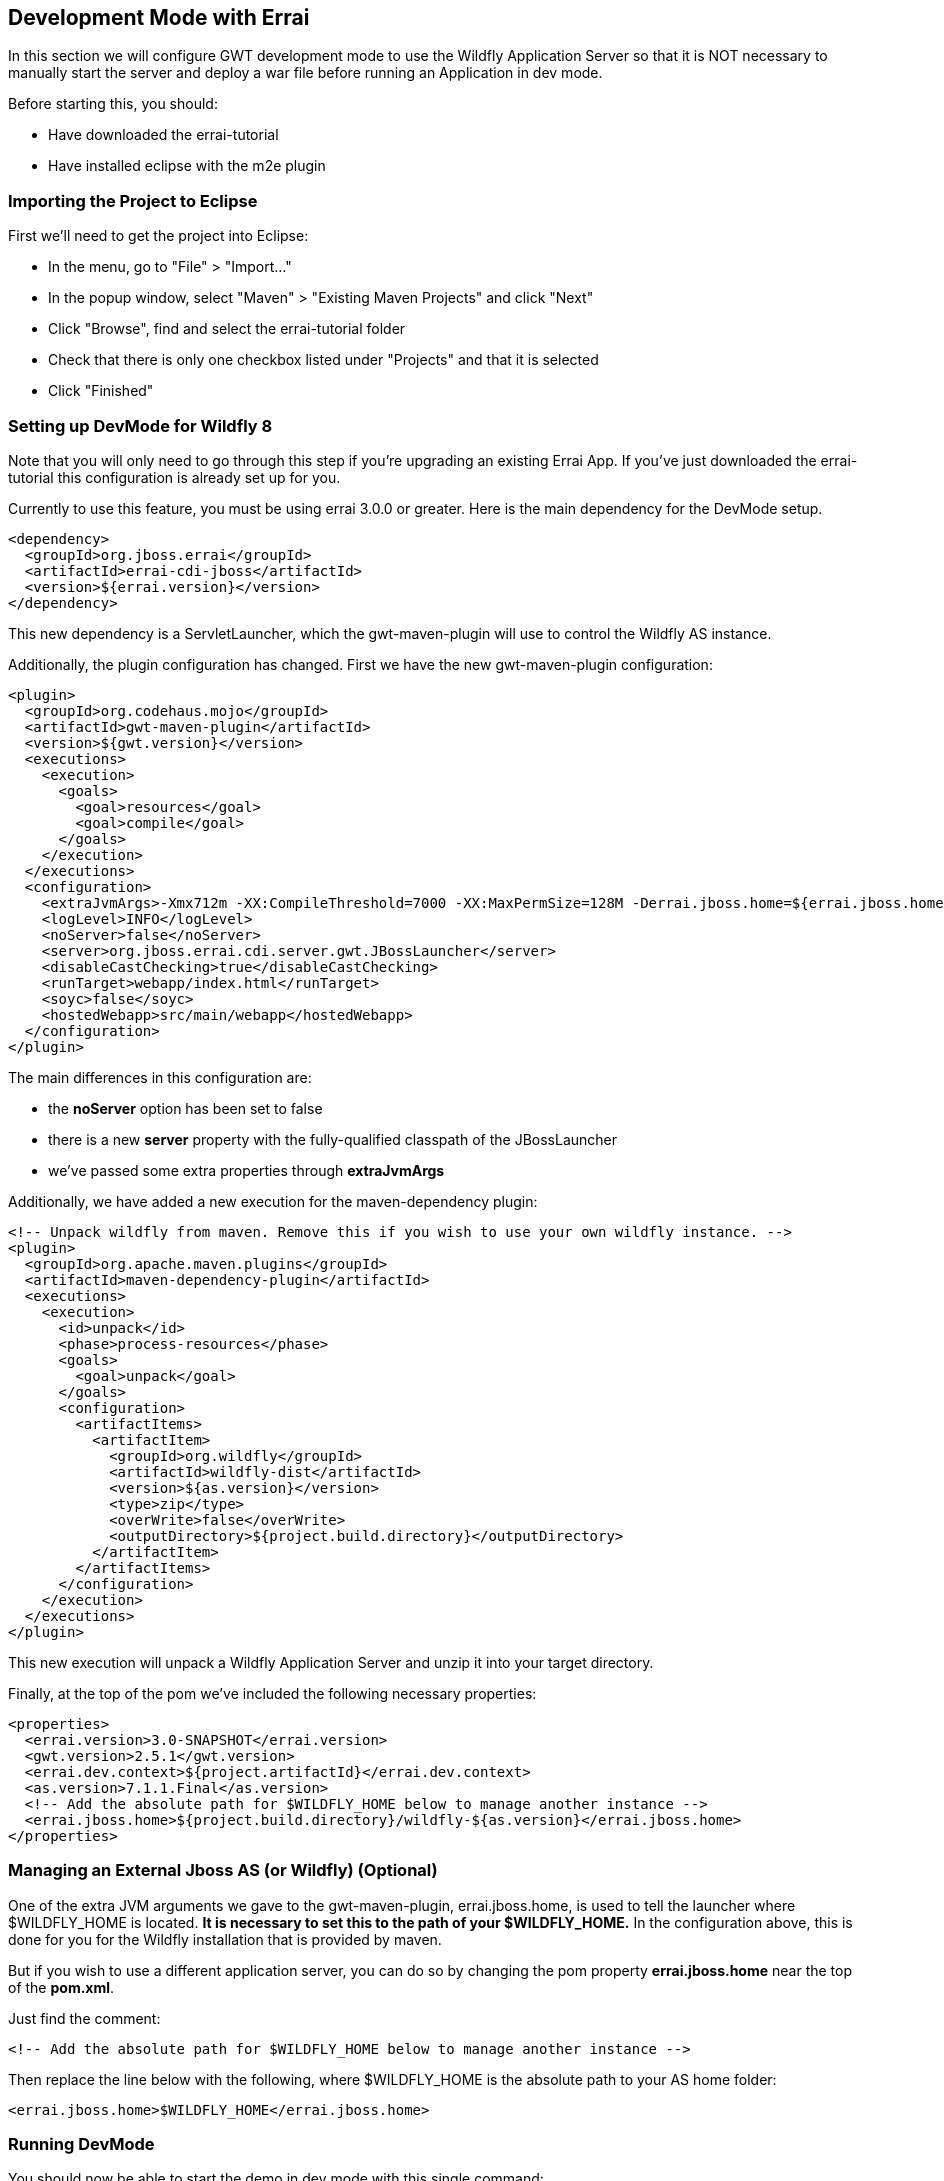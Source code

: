 == Development Mode with Errai

In this section we will configure GWT development mode to use the Wildfly Application Server so that it is NOT necessary to manually start the server and deploy a war file before running an Application in dev mode.

Before starting this, you should:

* Have downloaded the errai-tutorial

* Have installed eclipse with the m2e plugin

=== Importing the Project to Eclipse

First we'll need to get the project into Eclipse:

* In the menu, go to "File" > "Import..."
* In the popup window, select "Maven" > "Existing Maven Projects" and
click "Next"
* Click "Browse", find and select the errai-tutorial folder
* Check that there is only one checkbox listed under "Projects" and that
it is selected
* Click "Finished"

=== Setting up DevMode for Wildfly 8

Note that you will only need to go through this step if you're upgrading an existing Errai App. If you've just downloaded the errai-tutorial this configuration is already set up for you.

Currently to use this feature, you must be using errai 3.0.0 or greater. Here is the main dependency for the DevMode setup.

-------------------------------------------------------------------------------
<dependency>
  <groupId>org.jboss.errai</groupId>
  <artifactId>errai-cdi-jboss</artifactId>
  <version>${errai.version}</version>
</dependency>
-------------------------------------------------------------------------------

This new dependency is a ServletLauncher, which the gwt-maven-plugin will use to control the Wildfly AS instance.

Additionally, the plugin configuration has changed. First we have the new gwt-maven-plugin configuration:

-------------------------------------------------------------------------------
<plugin>
  <groupId>org.codehaus.mojo</groupId>
  <artifactId>gwt-maven-plugin</artifactId>
  <version>${gwt.version}</version>
  <executions>
    <execution>
      <goals>
        <goal>resources</goal>
        <goal>compile</goal>
      </goals>
    </execution>
  </executions>
  <configuration>
    <extraJvmArgs>-Xmx712m -XX:CompileThreshold=7000 -XX:MaxPermSize=128M -Derrai.jboss.home=${errai.jboss.home} -Derrai.jboss.javaagent.path=${settings.localRepository}/org/jboss/errai/errai-client-local-class-hider/${errai.version}/errai-client-local-class-hider-${errai.version}.jar</extraJvmArgs>
    <logLevel>INFO</logLevel>
    <noServer>false</noServer>
    <server>org.jboss.errai.cdi.server.gwt.JBossLauncher</server>
    <disableCastChecking>true</disableCastChecking>
    <runTarget>webapp/index.html</runTarget>
    <soyc>false</soyc>
    <hostedWebapp>src/main/webapp</hostedWebapp>
  </configuration>
</plugin>
-------------------------------------------------------------------------------

The main differences in this configuration are:

* the *noServer* option has been set to false
* there is a new *server* property with the fully-qualified classpath of the JBossLauncher
* we've passed some extra properties through *extraJvmArgs*

Additionally, we have added a new execution for the maven-dependency plugin:

-------------------------------------------------------------------------------
<!-- Unpack wildfly from maven. Remove this if you wish to use your own wildfly instance. -->
<plugin>
  <groupId>org.apache.maven.plugins</groupId>
  <artifactId>maven-dependency-plugin</artifactId>
  <executions>
    <execution>
      <id>unpack</id>
      <phase>process-resources</phase>
      <goals>
        <goal>unpack</goal>
      </goals>
      <configuration>
        <artifactItems>
          <artifactItem>
            <groupId>org.wildfly</groupId>
            <artifactId>wildfly-dist</artifactId>
            <version>${as.version}</version>
            <type>zip</type>
            <overWrite>false</overWrite>
            <outputDirectory>${project.build.directory}</outputDirectory>
          </artifactItem>
        </artifactItems>
      </configuration>
    </execution>
  </executions>
</plugin>
-------------------------------------------------------------------------------

This new execution will unpack a Wildfly Application Server and unzip it into your target directory.

Finally, at the top of the pom we've included the following necessary properties:

-------------------------------------------------------------------------------
<properties>
  <errai.version>3.0-SNAPSHOT</errai.version>
  <gwt.version>2.5.1</gwt.version>
  <errai.dev.context>${project.artifactId}</errai.dev.context>
  <as.version>7.1.1.Final</as.version>
  <!-- Add the absolute path for $WILDFLY_HOME below to manage another instance -->
  <errai.jboss.home>${project.build.directory}/wildfly-${as.version}</errai.jboss.home>
</properties>
-------------------------------------------------------------------------------

=== Managing an External Jboss AS (or Wildfly) (**Optional**)

One of the extra JVM arguments we gave to the gwt-maven-plugin, errai.jboss.home, is used to tell the launcher where $WILDFLY_HOME is located. *It is necessary to set this to the path of your $WILDFLY_HOME.* In the configuration above, this is done for you for the Wildfly installation that is provided by maven.

But if you wish to use a different application server, you can do so by changing the pom property *errai.jboss.home* near the top of the *pom.xml*.

Just find the comment:

-------------------------------------------------------------------------------
<!-- Add the absolute path for $WILDFLY_HOME below to manage another instance -->
-------------------------------------------------------------------------------

Then replace the line below with the following, where $WILDFLY_HOME is the absolute path to your AS home folder:

-------------------------------------------------------------------------------
<errai.jboss.home>$WILDFLY_HOME</errai.jboss.home>
-------------------------------------------------------------------------------

=== Running DevMode

You should now be able to start the demo in dev mode with this single command:

-------------------------------------------------------------------------------
mvn clean gwt:run
-------------------------------------------------------------------------------

When the GWT Dev Mode window opens, press "Launch Default Browser" to start the app.

=== Debugging with Standard DevMode

To debug in dev mode, we will need to set up two remote debuggers: one on port 8000 for the client-side code, and one on port 8001 for the server-side code.

=== Creating a Remote Debug Configuration in Eclipse

* In the menu, go to "Run" > "Debug Configurations..."
* Find and select "Remote Java Application" in the left pane and click
"New Launch Configuration" in the top left corner
* Under "Project" click "Browse" and select the errai-tutorial project.
* Name the configuration and change the port number
* Click "Close", and save the changes when prompted

=== Start Debugging

Once you have your server and client remote debugging profiles setup, here is how you start debugging:

* Run `mvn clean gwt:debug`

* Launch the *client* remote debugger

* *Wait for the "Launch in Broswer" button to appear*, then start the *server* remote debugger

* Press "Launch Default Broswer"

=== Code and Refresh

Client side changes can now be seen instantly by refreshing the browser window. Give it a try and see for yourself!

=== Refreshing Server Code

Server code can be updated in two steps:

* Open a new terminal in the project and run `mvn compile`
* Click the "Restart Server" button in the server tab of the gwt dev mode window

=== Debugging with SuperDevMode

With Super DevMode, you can debug client-side code directly in your web browser using source-maps. You can also configure a debug environment for Eclipse by installing

- the Google Plugin for Eclipse: https://developers.google.com/eclipse/docs/download
- the SDBG plugin: http://sdbg.github.io/
